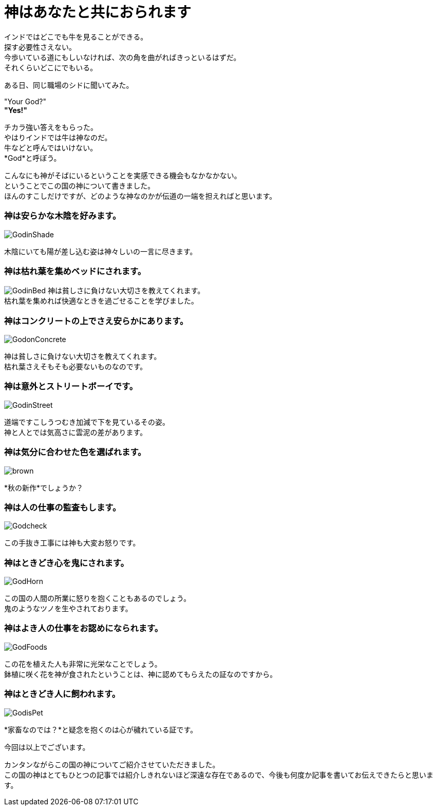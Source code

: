 = 神はあなたと共におられます
:published_at: 2015-09-19
:hp-image: https://cloud.githubusercontent.com/assets/8326452/9975873/495b0eb8-5eea-11e5-934f-3496039281c6.jpg
:hp-alt-title: God with you

インドではどこでも牛を見ることができる。 +
探す必要性さえない。 +
今歩いている道にもしいなければ、次の角を曲がればきっといるはずだ。 +
それくらいどこにでもいる。



ある日、同じ職場のシドに聞いてみた。

"Your God?" +
*"Yes!"*

チカラ強い答えをもらった。 +
やはりインドでは牛は神なのだ。 +
牛などと呼んではいけない。 +
*God*と呼ぼう。

こんなにも神がそばにいるということを実感できる機会もなかなかない。 +
ということでこの国の神について書きました。 +
ほんのすこしだけですが、どのような神なのかが伝道の一端を担えればと思います。

=== 神は安らかな木陰を好みます。
image::https://cloud.githubusercontent.com/assets/8326452/9975875/495bcdd0-5eea-11e5-8437-ae2808e98b91.jpg[GodinShade]
木陰にいても陽が差し込む姿は神々しいの一言に尽きます。

=== 神は枯れ葉を集めベッドにされます。
image:https://cloud.githubusercontent.com/assets/8326452/9975871/493a1f96-5eea-11e5-88ef-de61410e04be.jpg[GodinBed]
神は貧しさに負けない大切さを教えてくれます。 +
枯れ葉を集めれば快適なときを過ごせることを学びました。

=== 神はコンクリートの上でさえ安らかにあります。
image::https://cloud.githubusercontent.com/assets/8326452/9975869/492fa782-5eea-11e5-9334-1992e2dc7d3d.jpg[GodonConcrete]
神は貧しさに負けない大切さを教えてくれます。 +
枯れ葉さえそもそも必要ないものなのです。

=== 神は意外とストリートボーイです。
image::https://cloud.githubusercontent.com/assets/8326452/9975874/495b4108-5eea-11e5-89d3-ab4e2296012a.jpg[GodinStreet]
道端ですこしうつむき加減で下を見ているその姿。 +
神と人とでは気高さに雲泥の差があります。

=== 神は気分に合わせた色を選ばれます。
image::https://cloud.githubusercontent.com/assets/8326452/9975866/492a4044-5eea-11e5-808d-96c4b71f826e.jpg[brown]
*秋の新作*でしょうか？

=== 神は人の仕事の監査もします。
image::https://cloud.githubusercontent.com/assets/8326452/9975867/492eb296-5eea-11e5-8ce6-91b9a0eaa6b4.jpg[Godcheck]
この手抜き工事には神も大変お怒りです。

=== 神はときどき心を鬼にされます。
image::https://cloud.githubusercontent.com/assets/8326452/9975870/49394cd8-5eea-11e5-9305-cd89a6541f9e.jpg[GodHorn]
この国の人間の所業に怒りを抱くこともあるのでしょう。 +
鬼のようなツノを生やされております。

=== 神はよき人の仕事をお認めになられます。
image::https://cloud.githubusercontent.com/assets/8326452/9975868/492f3a36-5eea-11e5-8ce9-255e2fb8f066.jpg[GodFoods]
この花を植えた人も非常に光栄なことでしょう。 +
鉢植に咲く花を神が食されたということは、神に認めてもらえたの証なのですから。


=== 神はときどき人に飼われます。
image::https://cloud.githubusercontent.com/assets/8326452/9975872/4955e91a-5eea-11e5-973c-57c45905dde4.jpg[GodisPet]
*家畜なのでは？*と疑念を抱くのは心が穢れている証です。


今回は以上でございます。

カンタンながらこの国の神についてご紹介させていただきました。 +
この国の神はとてもひとつの記事では紹介しきれないほど深遠な存在であるので、今後も何度か記事を書いてお伝えできたらと思います。

:hp-tags: india, god, cow